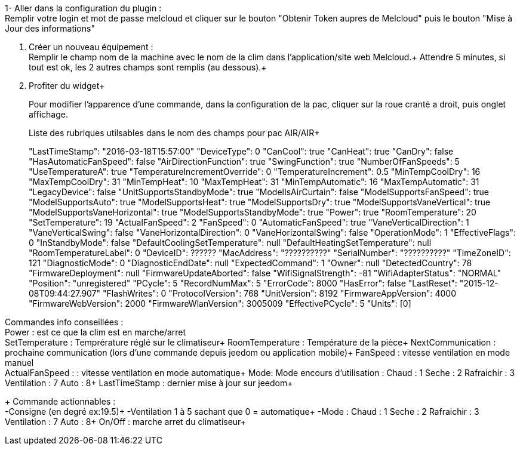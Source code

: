 1- Aller dans la configuration du plugin : +
Remplir votre login et mot de passe melcloud et cliquer sur le bouton "Obtenir Token aupres de Melcloud"
puis
le bouton "Mise à Jour des informations"

2. Créer un nouveau équipement : +
Remplir le champ nom de la machine avec le nom de la clim dans l'application/site web Melcloud.+
Attendre 5 minutes, si tout est ok, les 2 autres champs sont remplis (au dessous).+

3. Profiter du widget+
+
Pour modifier l'apparence d'une commande, 
dans la configuration de la pac, cliquer sur la roue cranté a droit, puis onglet affichage.
+
Liste des rubriques utilsables dans le nom des champs pour pac AIR/AIR+
+
"LastTimeStamp": "2016-03-18T15:57:00"
"DeviceType": 0
"CanCool": true
"CanHeat": true
"CanDry": false
"HasAutomaticFanSpeed": false
"AirDirectionFunction": true
"SwingFunction": true
"NumberOfFanSpeeds": 5
"UseTemperatureA": true
"TemperatureIncrementOverride": 0
"TemperatureIncrement": 0.5
"MinTempCoolDry": 16
"MaxTempCoolDry": 31
"MinTempHeat": 10
"MaxTempHeat": 31
"MinTempAutomatic": 16
"MaxTempAutomatic": 31
"LegacyDevice": false
"UnitSupportsStandbyMode": true
"ModelIsAirCurtain": false
"ModelSupportsFanSpeed": true
"ModelSupportsAuto": true
"ModelSupportsHeat": true
"ModelSupportsDry": true
"ModelSupportsVaneVertical": true
"ModelSupportsVaneHorizontal": true
"ModelSupportsStandbyMode": true
"Power": true
"RoomTemperature": 20
"SetTemperature": 19
"ActualFanSpeed": 2
"FanSpeed": 0
"AutomaticFanSpeed": true
"VaneVerticalDirection": 1
"VaneVerticalSwing": false
"VaneHorizontalDirection": 0
"VaneHorizontalSwing": false
"OperationMode": 1
"EffectiveFlags": 0
"InStandbyMode": false
"DefaultCoolingSetTemperature": null
"DefaultHeatingSetTemperature": null
"RoomTemperatureLabel": 0
"DeviceID": ??????
"MacAddress": "??????????"
"SerialNumber": "??????????"
"TimeZoneID": 121
"DiagnosticMode": 0
"DiagnosticEndDate": null
"ExpectedCommand": 1
"Owner": null
"DetectedCountry": 78
"FirmwareDeployment": null
"FirmwareUpdateAborted": false
"WifiSignalStrength": -81
"WifiAdapterStatus": "NORMAL"
"Position": "unregistered"
"PCycle": 5
"RecordNumMax": 5
"ErrorCode": 8000
"HasError": false
"LastReset": "2015-12-08T09:44:27.907"
"FlashWrites": 0
"ProtocolVersion": 768
"UnitVersion": 8192
"FirmwareAppVersion": 4000
"FirmwareWebVersion": 2000
"FirmwareWlanVersion": 3005009
"EffectivePCycle": 5
"Units": [0]


Commandes info conseillées : +
Power : est ce que la clim est en marche/arret +
SetTemperature : Temprérature réglé sur le climatiseur+
RoomTemperature : Température de la pièce+
NextCommunication : prochaine communication (lors d'une commande depuis jeedom ou application mobile)+
FanSpeed : vitesse ventilation en mode manuel +
ActualFanSpeed : : vitesse ventilation en mode automatique+
Mode: Mode encours d'utilisation : Chaud : 1 Seche : 2 Rafraichir : 3 Ventilation : 7 Auto : 8+
LastTimeStamp : dernier mise à jour sur jeedom+
+
Commande actionnables : +
 -Consigne (en degré ex:19.5)+
 -Ventilation 1 à 5 sachant que 0 = automatique+
 -Mode : Chaud : 1 Seche : 2 Rafraichir : 3 Ventilation : 7 Auto : 8+
On/Off : marche arret du climatiseur+
